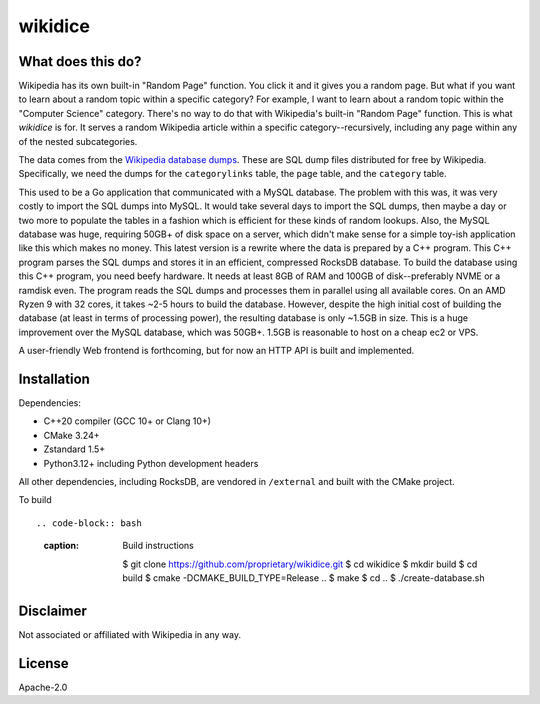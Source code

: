 wikidice
--------

What does this do?
==================

Wikipedia has its own built-in "Random Page" function. You click it and it gives
you a random page. But what if you want to learn about a random topic within a
specific category? For example, I want to learn about a random topic within the
"Computer Science" category. There's no way to do that with Wikipedia's built-in
"Random Page" function. This is what `wikidice` is for. It serves a random
Wikipedia article within a specific category--recursively, including any page
within any of the nested subcategories.

The data comes from the `Wikipedia database dumps
<https://dumps.wikimedia.org/>`_. These are SQL dump files distributed for free
by Wikipedia. Specifically, we need the dumps for the ``categorylinks`` table, the
``page`` table, and the ``category`` table.

This used to be a Go application that communicated with a MySQL database. The
problem with this was, it was very costly to import the SQL dumps into MySQL. It
would take several days to import the SQL dumps, then maybe a day or two more to
populate the tables in a fashion which is efficient for these kinds of random
lookups. Also, the MySQL database was huge, requiring 50GB+ of disk space on a
server, which didn't make sense for a simple toy-ish application like this which
makes no money. This latest version is a rewrite where the data is prepared by a
C++ program. This C++ program parses the SQL dumps and stores it in an
efficient, compressed RocksDB database. To build the database using this C++
program, you need beefy hardware. It needs at least 8GB of RAM and 100GB of
disk--preferably NVME or a ramdisk even. The program reads the SQL dumps and
processes them in parallel using all available cores. On an AMD Ryzen 9 with 32
cores, it takes ~2-5 hours to build the database. However, despite the high
initial cost of building the database (at least in terms of processing power),
the resulting database is only ~1.5GB in size. This is a huge improvement over
the MySQL database, which was 50GB+. 1.5GB is reasonable to host on a cheap ec2
or VPS.

A user-friendly Web frontend is forthcoming, but for now an HTTP API is built
and implemented.

Installation
============

Dependencies:

- C++20 compiler (GCC 10+ or Clang 10+)
- CMake 3.24+
- Zstandard 1.5+
- Python3.12+ including Python development headers

All other dependencies, including RocksDB, are vendored in ``/external`` and built with the CMake project.

To build ::

.. code-block:: bash
  :caption: Build instructions

    $ git clone https://github.com/proprietary/wikidice.git
    $ cd wikidice
    $ mkdir build
    $ cd build
    $ cmake -DCMAKE_BUILD_TYPE=Release ..
    $ make
    $ cd ..
    $ ./create-database.sh


Disclaimer
==========

Not associated or affiliated with Wikipedia in any way.

License
=======

Apache-2.0
